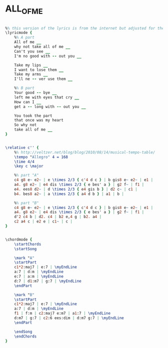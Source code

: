 * ALL_OF_ME
  :PROPERTIES:
  :lyricsurl: "http://www.lyrics007.com/Frank%20Sinatra%20Lyrics/All%20Of%20Me%20Lyrics.html"
  :idyoutube: "wFzxo-XI8As"
  :idyoutuberemark: "Louis Armstrong with amazing rythm"
  :structure: "AB"
  :uuid:     "6dd0233c-03b8-11e1-b5a9-0019d11e5a41"
  :completion: "5"
  :copyright: "1931 Bourne Co. Copyright Renewed"
  :piece:    "Mod. Swing"
  :poet:     "Seymour Simons, Gerald Marks"
  :composer: "Seymour Simons, Gerald Marks"
  :style:    "Jazz"
  :title:    "All Of Me"
  :render:   "Real"
  :doLyrics: True
  :doVoice:  True
  :doChords: True
  :END:


#+name: LyricsReal
#+header: :file all_of_me_LyricsReal.eps
#+begin_src lilypond 

%% this version of the lyrics is from the internet but adjusted for the real book (the real book has no lyrics)...
\lyricmode {
	%% A part
	All of me __
	why not take all of me __
	Can't you see __
	I'm no good with -- out you __

	Take my lips __
	I want to lose them __
	Take my arms __
	I'll ne -- ver use them __

	%% B part
	Your good -- bye __
	left me with eyes that cry __
	How can I __
	get a -- long with -- out you __

	You took the part
	that once was my heart
	So why not
	take all of me __
}

#+end_src

#+name: VoiceReal
#+header: :file all_of_me_VoiceReal.eps
#+begin_src lilypond 

\relative c'' {
	%% http://veltzer.net/blog/blog/2010/08/14/musical-tempo-table/
	\tempo "Allegro" 4 = 168
	\time 4/4
	\key c \major

	%% part "A"
	c4 g8 e~ e2~ | e \times 2/3 { c'4 d c } | b gis8 e~ e2~ | e1 |
	a4. g8 e2~ | e4 dis \times 2/3 { e bes' a } | g2 f~ | f1 |
	e4. ees8 d2~ | d \times 2/3 { e4 gis b } | d2 c~ | c1 |
	b4. bes8 a2~ | a \times 2/3 { a4 d b } | a1 | b |

	%% part "B"
	c4 g8 e~ e2~ | e \times 2/3 { c'4 d c } | b gis8 e~ e2~ | e1 |
	a4. g8 e2~ | e4 dis \times 2/3 { e bes' a } | g2 f~ | f1 |
	d'2 c4 b | d2. c4 | b2 e,4 g | b2. a4 |
	c2 a4 c | e2 e | c1~ | c |
}

#+end_src

#+name: ChordsReal
#+header: :file all_of_me_ChordsReal.eps
#+begin_src lilypond 

\chordmode {
	\startChords
	\startSong

	\mark "A"
	\startPart
	c1*2:maj7 | e:7 | \myEndLine
	a:7 | d:m | \myEndLine
	e:7 | a:m | \myEndLine
	d:7 | d1:m7 | g:7 | \myEndLine
	\endPart

	\mark "B"
	\startPart
	c1*2:maj7 | e:7 | \myEndLine
	a:7 | d:m | \myEndLine
	f1 | f:m | c2:maj7 e:m7 | a1:7 | \myEndLine
	d:m7 | g:7 | c2:6 ees:dim | d:m7 g:7 | \myEndLine
	\endPart

	\endSong
	\endChords
}

#+end_src

